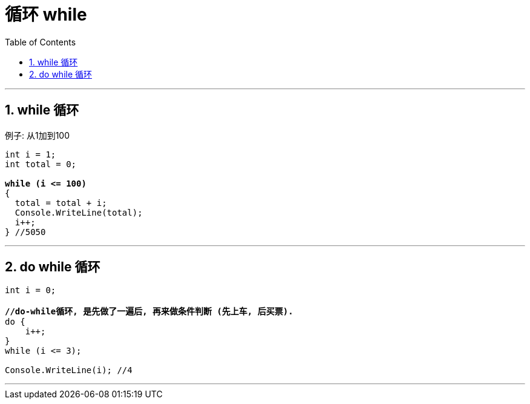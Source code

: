 

= 循环 while
:sectnums:
:toclevels: 3
:toc: left

---

== while 循环

例子: 从1加到100

[,subs=+quotes]
----
int i = 1;
int total = 0;

*while (i <= 100)*
{
  total = total + i;
  Console.WriteLine(total);
  i++;
} //5050
----

'''

== do while 循环

[,subs=+quotes]
----
int i = 0;

*//do-while循环, 是先做了一遍后, 再来做条件判断 (先上车, 后买票).*
do {
    i++;
}
while (i <= 3);

Console.WriteLine(i); //4
----


'''
